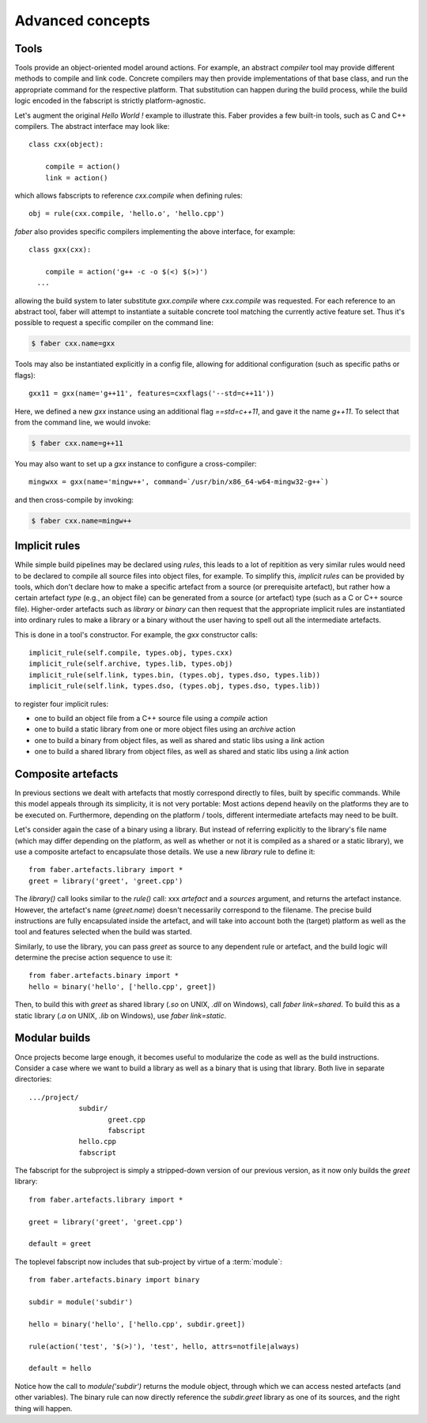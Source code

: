 Advanced concepts
=================

Tools
-----

Tools provide an object-oriented model around actions. For example, an abstract `compiler`
tool may provide different methods to compile and link code. Concrete compilers may
then provide implementations of that base class, and run the appropriate command for
the respective platform. That substitution can happen during the build process, while
the build logic encoded in the fabscript is strictly platform-agnostic.

Let's augment the original `Hello World !` example to illustrate this. Faber provides
a few built-in tools, such as C and C++ compilers. The abstract interface may look like::

  class cxx(object):

      compile = action()
      link = action()

which allows fabscripts to reference `cxx.compile` when defining rules::

  obj = rule(cxx.compile, 'hello.o', 'hello.cpp')

`faber` also provides specific compilers implementing the above interface, for example::

  class gxx(cxx):

      compile = action('g++ -c -o $(<) $(>)')
    ...

allowing the build system to later substitute `gxx.compile` where `cxx.compile` was
requested. For each reference to an abstract tool, faber will attempt to instantiate
a suitable concrete tool matching the currently active feature set. Thus it's possible
to request a specific compiler on the command line:

.. code-block:: none

  $ faber cxx.name=gxx

Tools may also be instantiated explicitly in a config file, allowing for additional
configuration (such as specific paths or flags)::

  gxx11 = gxx(name='g++11', features=cxxflags('--std=c++11'))

Here, we defined a new `gxx` instance using an additional flag `==std=c++11`, and
gave it the name `g++11`. To select that from the command line, we would invoke:

.. code-block:: none

  $ faber cxx.name=g++11

You may also want to set up a `gxx` instance to configure a cross-compiler::

  mingwxx = gxx(name='mingw++', command=`/usr/bin/x86_64-w64-mingw32-g++`)
  
and then cross-compile by invoking:

.. code-block:: none

  $ faber cxx.name=mingw++
  
Implicit rules
--------------

While simple build pipelines may be declared using `rules`, this leads to a lot
of repitition as very similar rules would need to be declared to compile all source
files into object files, for example. To simplify this, `implicit rules` can be provided
by tools, which don't declare how to make a specific artefact from a source (or prerequisite
artefact), but rather how a certain artefact *type* (e.g., an object file) can be generated
from a source (or artefact) type (such as a C or C++ source file).
Higher-order artefacts such as `library` or `binary` can then request that the appropriate
implicit rules are instantiated into ordinary rules to make a library or a binary without
the user having to spell out all the intermediate artefacts.

This is done in a tool's constructor. For example, the `gxx` constructor calls::
  
  implicit_rule(self.compile, types.obj, types.cxx)
  implicit_rule(self.archive, types.lib, types.obj)
  implicit_rule(self.link, types.bin, (types.obj, types.dso, types.lib))
  implicit_rule(self.link, types.dso, (types.obj, types.dso, types.lib))

to register four implicit rules:

* one to build an object file from a C++ source file using a `compile` action
* one to build a static library from one or more object files using an `archive` action
* one to build a binary from object files, as well as shared and static libs using a `link` action
* one to build a shared library from object files, as well as shared and static libs using a `link` action

Composite artefacts
-------------------

In previous sections we dealt with artefacts that mostly correspond directly to
files, built by specific commands. While this model appeals through its simplicity,
it is not very portable: Most actions depend heavily on the platforms they are to be
executed on. Furthermore, depending on the platform / tools, different intermediate
artefacts may need to be built.

Let's consider again the case of a binary using a library. But instead of
referring explicitly to the library's file name (which may differ depending on the
platform, as well as whether or not it is compiled as a shared or a static library),
we use a composite artefact to encapsulate those details.
We use a new `library` rule to define it::

  from faber.artefacts.library import *
  greet = library('greet', 'greet.cpp')

The `library()` call looks similar to the `rule()` call: xxx
`artefact` and a `sources` argument, and returns the artefact instance.
However, the artefact's name (`greet.name`) doesn't necessarily correspond
to the filename.
The precise build instructions are fully encapsulated inside the artefact,
and will take into account both the (target) platform as well as the tool and
features selected when the build was started.

Similarly, to use the library, you can pass `greet` as source to any dependent
rule or artefact, and the build logic will determine the precise action sequence
to use it::

  from faber.artefacts.binary import *
  hello = binary('hello', ['hello.cpp', greet])

Then, to build this with `greet` as shared library (`.so` on UNIX, `.dll` on
Windows), call `faber link=shared`. To build this as a static library
(`.a` on UNIX, `.lib` on Windows), use `faber link=static`.



Modular builds
--------------

Once projects become large enough, it becomes useful to modularize the code as
well as the build instructions. Consider a case where we want to build a
library as well as a binary that is using that library. Both live in
separate directories::

  .../project/
              subdir/
	             greet.cpp
		     fabscript
              hello.cpp
	      fabscript


The fabscript for the subproject is simply a stripped-down version of
our previous version, as it now only builds the `greet` library::

  from faber.artefacts.library import *

  greet = library('greet', 'greet.cpp')

  default = greet

The toplevel fabscript now includes that sub-project by virtue of a :term:`module`::

  from faber.artefacts.binary import binary

  subdir = module('subdir')

  hello = binary('hello', ['hello.cpp', subdir.greet])

  rule(action('test', '$(>)'), 'test', hello, attrs=notfile|always)

  default = hello

Notice how the call to `module('subdir')` returns the module object,
through which we can access nested artefacts (and other variables).
The binary rule can now directly reference the `subdir.greet`
library as one of its sources, and the right thing will happen.

